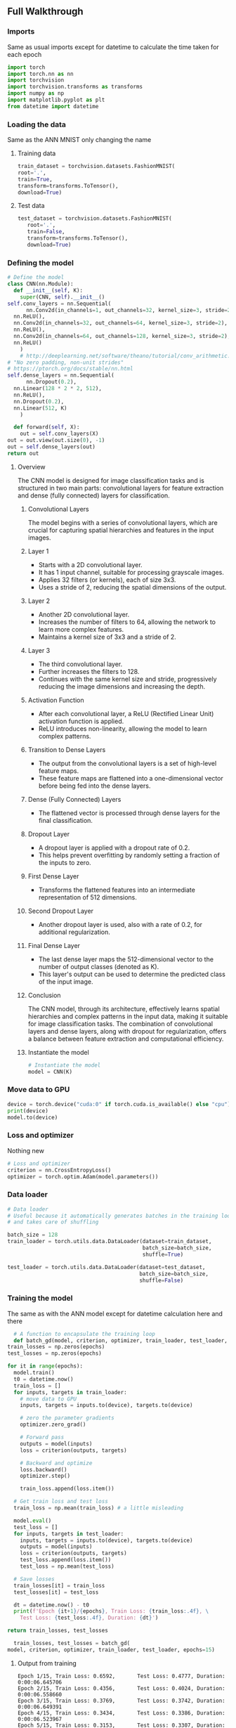 ** Full Walkthrough

*** Imports
    Same as usual imports except for datetime to calculate the time taken for each epoch
    #+BEGIN_SRC python
    import torch
    import torch.nn as nn
    import torchvision
    import torchvision.transforms as transforms
    import numpy as np
    import matplotlib.pyplot as plt
    from datetime import datetime 
    #+END_SRC
 
*** Loading the data
    Same as the ANN MNIST only changing the name

***** Training data
    #+BEGIN_SRC python
    train_dataset = torchvision.datasets.FashionMNIST(
    root='.',
    train=True,
    transform=transforms.ToTensor(),
    download=True)
    #+END_SRC
      
***** Test data
    #+BEGIN_SRC python
    test_dataset = torchvision.datasets.FashionMNIST(
       root='.',
       train=False,
       transform=transforms.ToTensor(),
       download=True)
    #+END_SRC

*** Defining the model
    #+BEGIN_SRC python
    # Define the model
    class CNN(nn.Module):
      def __init__(self, K):
        super(CNN, self).__init__()
	self.conv_layers = nn.Sequential(
          nn.Conv2d(in_channels=1, out_channels=32, kernel_size=3, stride=2),
	  nn.ReLU(),
	  nn.Conv2d(in_channels=32, out_channels=64, kernel_size=3, stride=2),
	  nn.ReLU(),
	  nn.Conv2d(in_channels=64, out_channels=128, kernel_size=3, stride=2),
	  nn.ReLU()
        )
        # http://deeplearning.net/software/theano/tutorial/conv_arithmetic.html
	# "No zero padding, non-unit strides"
	# https://ptorch.org/docs/stable/nn.html
	self.dense_layers = nn.Sequential(
          nn.Dropout(0.2),
	  nn.Linear(128 * 2 * 2, 512),
	  nn.ReLU(),
	  nn.Dropout(0.2),
	  nn.Linear(512, K)
        )

      def forward(self, X):
        out = self.conv_layers(X)
	out = out.view(out.size(0), -1)
	out = self.dense_layers(out)
	return out    
    #+END_SRC

**** Overview
   The CNN model is designed for image classification tasks and is structured in two main parts: convolutional layers for feature extraction and dense (fully connected) layers for classification.

***** Convolutional Layers
   The model begins with a series of convolutional layers, which are crucial for capturing spatial hierarchies and features in the input images.

***** Layer 1
    - Starts with a 2D convolutional layer.
    - It has 1 input channel, suitable for processing grayscale images.
    - Applies 32 filters (or kernels), each of size 3x3.
    - Uses a stride of 2, reducing the spatial dimensions of the output.

***** Layer 2
    - Another 2D convolutional layer.
    - Increases the number of filters to 64, allowing the network to learn more complex features.
    - Maintains a kernel size of 3x3 and a stride of 2.

***** Layer 3
    - The third convolutional layer.
    - Further increases the filters to 128.
    - Continues with the same kernel size and stride, progressively reducing the image dimensions and increasing the depth.

***** Activation Function
   - After each convolutional layer, a ReLU (Rectified Linear Unit) activation function is applied.
   - ReLU introduces non-linearity, allowing the model to learn complex patterns.

***** Transition to Dense Layers
   - The output from the convolutional layers is a set of high-level feature maps.
   - These feature maps are flattened into a one-dimensional vector before being fed into the dense layers.

***** Dense (Fully Connected) Layers
   - The flattened vector is processed through dense layers for the final classification.

***** Dropout Layer
    - A dropout layer is applied with a dropout rate of 0.2.
    - This helps prevent overfitting by randomly setting a fraction of the inputs to zero.

***** First Dense Layer
    - Transforms the flattened features into an intermediate representation of 512 dimensions.

***** Second Dropout Layer
    - Another dropout layer is used, also with a rate of 0.2, for additional regularization.

***** Final Dense Layer
    - The last dense layer maps the 512-dimensional vector to the number of output classes (denoted as K).
    - This layer's output can be used to determine the predicted class of the input image.

***** Conclusion
   The CNN model, through its architecture, effectively learns spatial hierarchies and complex patterns in the input data, making it suitable for image classification tasks. The combination of convolutional layers and dense layers, along with dropout for regularization, offers a balance between feature extraction and computational efficiency.


***** Instantiate the model
      #+BEGIN_SRC python
      # Instantiate the model
      model = CNN(K)
      #+END_SRC

*** Move data to GPU
    #+BEGIN_SRC python
    device = torch.device("cuda:0" if torch.cuda.is_available() else "cpu")
    print(device)
    model.to(device)
    #+END_SRC

*** Loss and optimizer
    Nothing new
    #+BEGIN_SRC python
    # Loss and optimizer
    criterion = nn.CrossEntropyLoss()
    optimizer = torch.optim.Adam(model.parameters())
    #+END_SRC

*** Data loader
    #+BEGIN_SRC python
    # Data loader
    # Useful because it automatically generates batches in the training loop
    # and takes care of shuffling

    batch_size = 128
    train_loader = torch.utils.data.DataLoader(dataset=train_dataset, 
                                               batch_size=batch_size, 
                                               shuffle=True)

    test_loader = torch.utils.data.DataLoader(dataset=test_dataset, 
                                              batch_size=batch_size, 
                                              shuffle=False)
    #+END_SRC

*** Training the model
    The same as with the ANN model except for datetime calculation here and there
    #+BEGIN_SRC python
      # A function to encapsulate the training loop
      def batch_gd(model, criterion, optimizer, train_loader, test_loader, epochs):
	train_losses = np.zeros(epochs)
	test_losses = np.zeros(epochs)

	for it in range(epochs):
	  model.train()
	  t0 = datetime.now()
	  train_loss = []
	  for inputs, targets in train_loader:
	    # move data to GPU
	    inputs, targets = inputs.to(device), targets.to(device)

	    # zero the parameter gradients
	    optimizer.zero_grad()

	    # Forward pass
	    outputs = model(inputs)
	    loss = criterion(outputs, targets)

	    # Backward and optimize
	    loss.backward()
	    optimizer.step()

	    train_loss.append(loss.item())

	  # Get train loss and test loss
	  train_loss = np.mean(train_loss) # a little misleading

	  model.eval()
	  test_loss = []
	  for inputs, targets in test_loader:
	    inputs, targets = inputs.to(device), targets.to(device)
	    outputs = model(inputs)
	    loss = criterion(outputs, targets)
	    test_loss.append(loss.item())
	    test_loss = np.mean(test_loss)

	  # Save losses
	  train_losses[it] = train_loss
	  test_losses[it] = test_loss

	  dt = datetime.now() - t0
	  print(f'Epoch {it+1}/{epochs}, Train Loss: {train_loss:.4f}, \
	    Test Loss: {test_loss:.4f}, Duration: {dt}')

	return train_losses, test_losses

      train_losses, test_losses = batch_gd(
	model, criterion, optimizer, train_loader, test_loader, epochs=15)
    #+END_SRC

***** Output from training
      #+BEGIN_SRC
      Epoch 1/15, Train Loss: 0.6592,       Test Loss: 0.4777, Duration: 0:00:06.645706
      Epoch 2/15, Train Loss: 0.4356,       Test Loss: 0.4024, Duration: 0:00:06.558660
      Epoch 3/15, Train Loss: 0.3769,       Test Loss: 0.3742, Duration: 0:00:06.649391
      Epoch 4/15, Train Loss: 0.3434,       Test Loss: 0.3386, Duration: 0:00:06.523967
      Epoch 5/15, Train Loss: 0.3153,       Test Loss: 0.3307, Duration: 0:00:06.601004
      Epoch 6/15, Train Loss: 0.2930,       Test Loss: 0.3230, Duration: 0:00:06.542776
      Epoch 7/15, Train Loss: 0.2726,       Test Loss: 0.3002, Duration: 0:00:06.541138
      Epoch 8/15, Train Loss: 0.2557,       Test Loss: 0.2898, Duration: 0:00:06.527418
      Epoch 9/15, Train Loss: 0.2457,       Test Loss: 0.2863, Duration: 0:00:06.535334
      Epoch 10/15, Train Loss: 0.2306,       Test Loss: 0.2925, Duration: 0:00:06.607582
      Epoch 11/15, Train Loss: 0.2191,       Test Loss: 0.2857, Duration: 0:00:06.593547
      Epoch 12/15, Train Loss: 0.2024,       Test Loss: 0.2981, Duration: 0:00:06.591980
      Epoch 13/15, Train Loss: 0.1940,       Test Loss: 0.2992, Duration: 0:00:06.571185
      Epoch 14/15, Train Loss: 0.1832,       Test Loss: 0.2810, Duration: 0:00:06.572984
      Epoch 15/15, Train Loss: 0.1737,       Test Loss: 0.2900, Duration: 0:00:06.572188
      #+END_SRC

      
*** Plot the loss
    Same as with ANN
    #+BEGIN_SRC python
    # Plot the train loss and test loss per iteration
    plt.plot(train_losses, label='train loss')
    plt.plot(test_losses, label='test loss')
    plt.legend()
    plt.show()
    #+END_SRC

*** Calculate Accuracy
    Same as with ANN
    #+BEGIN_SRC python
      # Accuracy

      model.eval()
      n_correct = 0.
      n_total = 0.
      for inputs, targets in train_loader:
	# move data to GPU
	inputs, targets = inputs.to(device), targets.to(device)

	# Forward pass
	outputs = model(inputs)

	# Get prediction
	# torch.max returns both max and argmax
	_, predictions = torch.max(outputs, 1)
  
	# update counts
	n_correct += (predictions == targets).sum().item()
	n_total += targets.shape[0]

      train_acc = n_correct / n_total


      n_correct = 0.
      n_total = 0.
      for inputs, targets in test_loader:
	# move data to GPU
	inputs, targets = inputs.to(device), targets.to(device)

	# Forward pass
	outputs = model(inputs)

	# Get prediction
	# torch.max returns both max and argmax
	_, predictions = torch.max(outputs, 1)
  
	# update counts
	n_correct += (predictions == targets).sum().item()
	n_total += targets.shape[0]

      test_acc = n_correct / n_total
      print(f"Train acc: {train_acc:.4f}, Test acc: {test_acc:.4f}")
    #+END_SRC

***** Output from accuracy
      #+BEGIN_SRC
      Train acc: 0.9513, Test acc: 0.9000
      #+END_SRC

*** Conclusion
    This model was very similar to the ANN but the only main difference was defining the model.
 
